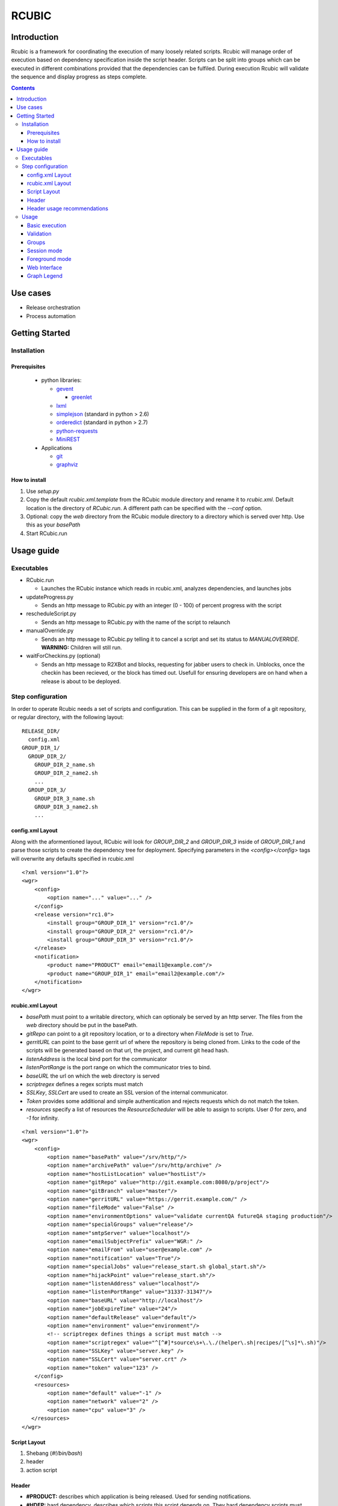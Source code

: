RCUBIC
======

Introduction
------------

Rcubic is a framework for coordinating the execution of many loosely related scripts. Rcubic will manage order of execution based on dependency specification inside the script header. Scripts can be split into groups which can be executed in different combinations provided that the dependencies can be fulfiled. During execution Rcubic will validate the sequence and display progress as steps complete.

.. contents::

Use cases
---------
* Release orchestration

* Process automation


Getting Started
---------------

Installation
````````````

Prerequisites
:::::::::::::
 * python libraries:

   - gevent__

     + greenlet__

   - lxml__

   - simplejson__ (standard in python > 2.6)

   - orderedict__ (standard in python > 2.7)

   - python-requests__

   - MiniREST__

 * Applications

   - git__

   - graphviz__

__ http://www.gevent.org/
__ http://pypi.python.org/pypi/greenlet
__ http://lxml.de/
__ http://pypi.python.org/pypi/simplejson/
__ http://pypi.python.org/pypi/ordereddict
__ http://docs.python-requests.org/en/latest/index.html
__ http://github.com/minirestsomwherehere
__ http://git-scm.com/
__ http://www.graphviz.org/

How to install
::::::::::::::
#. Use *setup.py*
#. Copy the default *rcubic.xml.template* from the RCubic module directory and rename it to *rcubic.xml*. Default location is the directory of *RCubic.run*. A different path can be specified with the *--conf* option.
#. Optional: copy the *web* directory from the RCubic module directory to a directory which is served over http. Use this as your *basePath*
#. Start RCubic.run

Usage guide
-----------

Executables
````````````
* RCubic.run

  - Launches the RCubic instance which reads in rcubic.xml, analyzes dependencies, and launches jobs

* updateProgress.py

  - Sends an http message to RCubic.py with an integer (0 - 100) of percent progress with the script

* rescheduleScript.py

  - Sends an http message to RCubic.py with the name of the script to relaunch

* manualOverride.py

  - Sends an http message to RCubic.py telling it to cancel a script and set its status to *MANUALOVERRIDE*. **WARNING:** Children will still run.

* waitForCheckins.py (optional)

  - Sends an http message to R2XBot and blocks, requesting for jabber users to check in. Unblocks, once the checkin has been recieved, or the block has timed out. Usefull for ensuring developers are on hand when a release is about to be deployed.

Step configuration
``````````````````
In order to operate Rcubic needs a set of scripts and configuration. This can be supplied in the form of a git repository, or regular directory, with the following layout:

::

    RELEASE_DIR/
      config.xml
    GROUP_DIR_1/
      GROUP_DIR_2/
        GROUP_DIR_2_name.sh
        GROUP_DIR_2_name2.sh
        ...
      GROUP_DIR_3/
        GROUP_DIR_3_name.sh
        GROUP_DIR_3_name2.sh
        ...

config.xml Layout
:::::::::::::::::
Along with the aformentioned layout, RCubic will look for *GROUP_DIR_2* and *GROUP_DIR_3* inside of *GROUP_DIR_1* and parse those scripts to create the dependency tree for deployment. Specifying parameters in the *<config></config>* tags will overwrite any defaults specified in rcubic.xml

::

    <?xml version="1.0"?>
    <wgr>
        <config>
            <option name="..." value="..." />
        </config>
        <release version="rc1.0">
            <install group="GROUP_DIR_1" version="rc1.0"/>
            <install group="GROUP_DIR_2" version="rc1.0"/>
            <install group="GROUP_DIR_3" version="rc1.0"/>
        </release>
        <notification>
            <product name="PRODUCT" email="email1@example.com"/>
            <product name="GROUP_DIR_1" email="email2@example.com"/>
        </notification>
    </wgr>

rcubic.xml Layout
:::::::::::::::::
* *basePath* must point to a writable directory, which can optionaly be served by an http server. The files from the *web* directory should be put in the basePath. 
* *gitRepo* can point to a git repository location, or to a directory when *FileMode* is set to *True*. 
* *gerritURL* can point to the base gerrit url of where the repository is being cloned from. Links to the code of the scripts will be generated based on that url, the project, and current git head hash.
* *listenAddress* is the local bind port for the communicator
* *listenPortRange* is the port range on which the communicator tries to bind. 
* *baseURL* the url on which the web directory is served
* *scriptregex* defines a regex scripts must match
* *SSLKey*, *SSLCert* are used to create an SSL version of the internal communicator. 
* *Token* provides some additional and simple authentication and rejects requests which do not match the token.
* *resources* specify a list of resources the *ResourceScheduler* will be able to assign to scripts. User *0* for zero, and *-1* for infinity.

::

    <?xml version="1.0"?>
    <wgr>
        <config>
            <option name="basePath" value="/srv/http/"/>
            <option name="archivePath" value="/srv/http/archive" />
            <option name="hostListLocation" value="hostList"/>
            <option name="gitRepo" value="http://git.example.com:8080/p/project"/>
            <option name="gitBranch" value="master"/>
            <option name="gerritURL" value="https://gerrit.example.com/" />
            <option name="fileMode" value="False" />
            <option name="environmentOptions" value="validate currentQA futureQA staging production"/>
            <option name="specialGroups" value="release"/>
            <option name="smtpServer" value="localhost"/>
            <option name="emailSubjectPrefix" value="WGR:" />
            <option name="emailFrom" value="user@example.com" />
            <option name="notification" value="True"/>
            <option name="specialJobs" value="release_start.sh global_start.sh"/>
            <option name="hijackPoint" value="release_start.sh"/>
            <option name="listenAddress" value="localhost"/>
            <option name="listenPortRange" value="31337-31347"/>
            <option name="baseURL" value="http://localhost"/>
            <option name="jobExpireTime" value="24"/>
            <option name="defaultRelease" value="default"/>
            <option name="environment" value="environment"/>
            <!-- scriptregex defines things a script must match -->
            <option name="scriptregex" value="^[^#]*source\s+\.\./(helper\.sh|recipes/[^\s]*\.sh)"/>
            <option name="SSLKey" value="server.key" />
            <option name="SSLCert" value="server.crt" />
            <option name="token" value="123" />
        </config>
        <resources>
            <option name="default" value="-1" />
            <option name="network" value="2" />
            <option name="cpu" value="3" />
       </resources>
    </wgr>

Script Layout
:::::::::::::
#. Shebang (*#!/bin/bash*)
#. header
#. action script

Header
::::::
* **#PRODUCT:**
  describes which application is being released. Used for sending notifications.
* **#HDEP:**
  hard dependency, describes which scripts this script depends on. They hard dependency scripts must exist (at selection), else the sequence will be considered invalid.
* **#SDEP:**
  soft depenendency, the script does not have to be selected. If it is selected, the order is enforced.
* **#RESOURCES:**
  the resources the script is requesting before it can run. If the script requests resources that do not exist in *rcubic.xml*, they will be ignored. Otherwise the job will not run until resources are available.

Header usage recommendations
::::::::::::::::::::::::::::
* It is good practice to use the SDEP field to define dependencies on scripts outside a particular group. This will allow for the deployment of one group without the other.

* In the general case, group should not have HDEP fields pointing to scripts outside a group. If this is necessary, then perhaps it is a hint that group should be merged.

* The **#RESOURCES:** header should be used to limit the amount of concurrently running jobs that require a specific resource, if they require a large portion of that resource. The *default* header is added to every job automaically. For example, if a job has the *network* field in the header and *rcubic.xml* has a limit of 2 on that resource, only such jobs will be able to run at once.

Usage
`````

Basic execution
:::::::::::::::
*RCubic.py -r RELEASE_DIR -e ENVIRONMENT*

Validation
::::::::::
If *Rcubic.py* is run with the *-v* flag, the program will validate the script headers, output a dependency graph, and exit. This is useful for validating the dependency tree.

Groups
::::::
A group is a directory of scripts. It is good practice to put all scripts which have hard dependencies with one another in the same directory. Cross-group dependencies should be soft dependencies.

Session mode
::::::::::::
* Allows for multiple RCubic instances to run in parallel. All generated and checked-out files are put in a dated work directory to ensure seperate sessions do not overlap files.

* If any script fails, the rest will be canceled automatically, so as to not block automated builds.

Foreground mode
:::::::::::::::
* By default, RCubic will run in semi-daemonized mode, where it forks off into the background and redirects stdout/stderr to a log file.

* With foreground mode, no logging is done and everything is printed to the console. RCubic will not check to see whether a group has been deployed or not.

Web Interface
:::::::::::::
* If you do the optional step to copy the *web* directory to a directory which is served over http, and use it as your base path, you will be able to use the web interface.

* Your http tree should look like this:

::

  /srv/http/index.html
  /srv/http/js/
  /srv/http/css/
  RCubic would create a directory /srv/http/work/, which it would print out as acessible via: http://localhost/?prefix=work
  Archives would be accessible in the created /srv/http/archive/ directory with: http://localhost/?prefix=archive/UUID where UUID is the UUID in the archive directory

* The graph will refresh every 10 seconds

* Clicking on a node, will bring up a popup menu.

  - Clicking on "Log", will open a JQueryUI Dialog, which uses bash syntax hilighting to show the output log for that script

  - Clicking on "Code", when using *fileMode* will open the code in a similar way.

  - Clicking on "Code", whien not using *fileMode* will open a gerrit link to that file based on the project/branch/hash, and *gerritURL* in *rcubic.xml*

Graph Legend
::::::::::::
* Node (script)

  - Fill:

    + Yellow: script started

    + Green: scripted finished successfully

    + Red: script finished with a failure

    + Blue: script canceled

    + Pink: manual override by user

    + White: script has not yet run

    + Gray: script status is missing. Graph might have changed: refresh page.

    + Brown: script blocked waiting for resource

  - Stroke:
   
    + Black: nominal

    + Blue: job overrrides default sequence

    + Gray: job is not defined, but also not required (soft dependency)

  - Fill/Stroke:

    + Red/Red: The script has a hard dependency, but it is not defined. This will fail validation

* Edges (dependency)

  - Palegreen: Soft dependency, script does not exist. Dependency will not be fulfilled.

  - Green: Soft dependency, script exists. Dependency will be fullfilled.

  - Red: Hard dependency, script does not exist. Dependency will not be fullfilled and validation will fail.

  - Blue: Hard depdendency, script exists. Dependency will be fullfilled.
